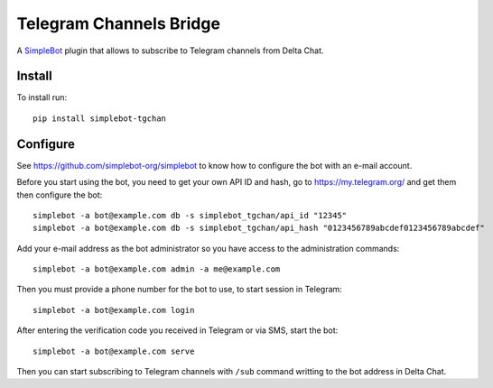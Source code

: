Telegram Channels Bridge
========================

.. image:: https://img.shields.io/pypi/v/simplebot_tgchan.svg
   :target: https://pypi.org/project/simplebot_tgchan

.. image:: https://img.shields.io/pypi/pyversions/simplebot_tgchan.svg
   :target: https://pypi.org/project/simplebot_tgchan

.. image:: https://pepy.tech/badge/simplebot_tgchan
   :target: https://pepy.tech/project/simplebot_tgchan

.. image:: https://img.shields.io/pypi/l/simplebot_tgchan.svg
   :target: https://pypi.org/project/simplebot_tgchan

.. image:: https://github.com/simplebot-org/simplebot_tgchan/actions/workflows/python-ci.yml/badge.svg
   :target: https://github.com/simplebot-org/simplebot_tgchan/actions/workflows/python-ci.yml

.. image:: https://img.shields.io/badge/code%20style-black-000000.svg
   :target: https://github.com/psf/black

A `SimpleBot`_ plugin that allows to subscribe to Telegram channels from Delta Chat.

Install
-------

To install run::

  pip install simplebot-tgchan

Configure
---------

See https://github.com/simplebot-org/simplebot to know how to configure the bot with an e-mail account.

Before you start using the bot, you need to get your own API ID and hash, go to https://my.telegram.org/
and get them then configure the bot::

    simplebot -a bot@example.com db -s simplebot_tgchan/api_id "12345"
    simplebot -a bot@example.com db -s simplebot_tgchan/api_hash "0123456789abcdef0123456789abcdef"

Add your e-mail address as the bot administrator so you have access to the administration commands::

    simplebot -a bot@example.com admin -a me@example.com

Then you must provide a phone number for the bot to use, to start session in Telegram::

    simplebot -a bot@example.com login

After entering the verification code you received in Telegram or via SMS, start the bot::

    simplebot -a bot@example.com serve

Then you can start subscribing to Telegram channels with ``/sub`` command writting to the bot address
in Delta Chat.


.. _SimpleBot: https://github.com/simplebot-org/simplebot
